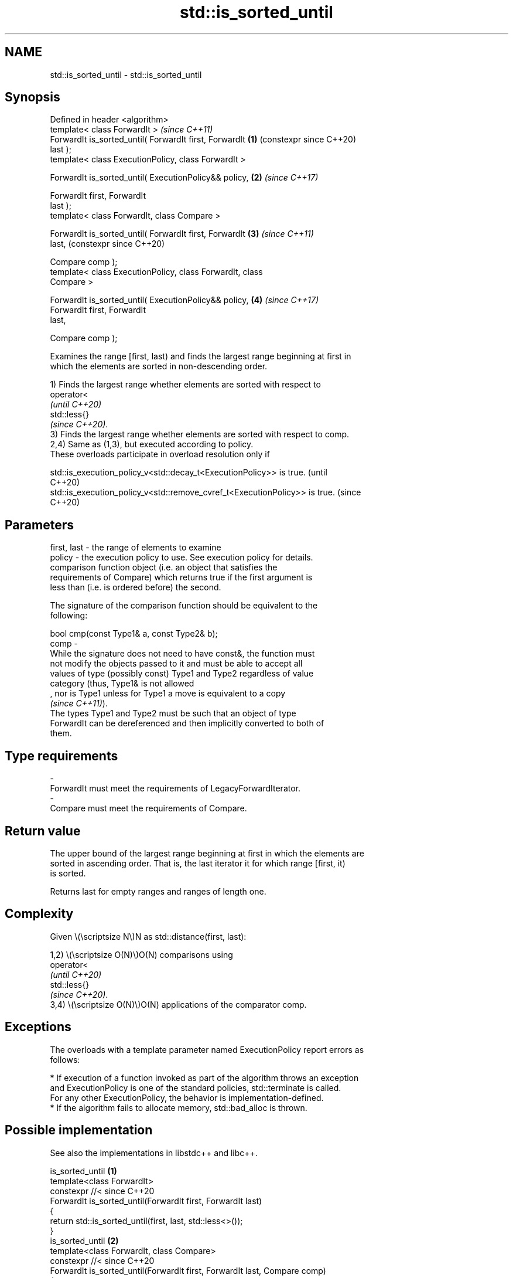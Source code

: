 .TH std::is_sorted_until 3 "2024.06.10" "http://cppreference.com" "C++ Standard Libary"
.SH NAME
std::is_sorted_until \- std::is_sorted_until

.SH Synopsis
   Defined in header <algorithm>
   template< class ForwardIt >                                  \fI(since C++11)\fP
   ForwardIt is_sorted_until( ForwardIt first, ForwardIt    \fB(1)\fP (constexpr since C++20)
   last );
   template< class ExecutionPolicy, class ForwardIt >

   ForwardIt is_sorted_until( ExecutionPolicy&& policy,     \fB(2)\fP \fI(since C++17)\fP

                              ForwardIt first, ForwardIt
   last );
   template< class ForwardIt, class Compare >

   ForwardIt is_sorted_until( ForwardIt first, ForwardIt    \fB(3)\fP \fI(since C++11)\fP
   last,                                                        (constexpr since C++20)

                              Compare comp );
   template< class ExecutionPolicy, class ForwardIt, class
   Compare >

   ForwardIt is_sorted_until( ExecutionPolicy&& policy,     \fB(4)\fP \fI(since C++17)\fP
                              ForwardIt first, ForwardIt
   last,

                              Compare comp );

   Examines the range [first, last) and finds the largest range beginning at first in
   which the elements are sorted in non-descending order.

   1) Finds the largest range whether elements are sorted with respect to
   operator<
   \fI(until C++20)\fP
   std::less{}
   \fI(since C++20)\fP.
   3) Finds the largest range whether elements are sorted with respect to comp.
   2,4) Same as (1,3), but executed according to policy.
   These overloads participate in overload resolution only if

   std::is_execution_policy_v<std::decay_t<ExecutionPolicy>> is true.        (until
                                                                             C++20)
   std::is_execution_policy_v<std::remove_cvref_t<ExecutionPolicy>> is true. (since
                                                                             C++20)

.SH Parameters

   first, last - the range of elements to examine
   policy      - the execution policy to use. See execution policy for details.
                 comparison function object (i.e. an object that satisfies the
                 requirements of Compare) which returns true if the first argument is
                 less than (i.e. is ordered before) the second.

                 The signature of the comparison function should be equivalent to the
                 following:

                 bool cmp(const Type1& a, const Type2& b);
   comp        -
                 While the signature does not need to have const&, the function must
                 not modify the objects passed to it and must be able to accept all
                 values of type (possibly const) Type1 and Type2 regardless of value
                 category (thus, Type1& is not allowed
                 , nor is Type1 unless for Type1 a move is equivalent to a copy
                 \fI(since C++11)\fP).
                 The types Type1 and Type2 must be such that an object of type
                 ForwardIt can be dereferenced and then implicitly converted to both of
                 them.
.SH Type requirements
   -
   ForwardIt must meet the requirements of LegacyForwardIterator.
   -
   Compare must meet the requirements of Compare.

.SH Return value

   The upper bound of the largest range beginning at first in which the elements are
   sorted in ascending order. That is, the last iterator it for which range [first, it)
   is sorted.

   Returns last for empty ranges and ranges of length one.

.SH Complexity

   Given \\(\\scriptsize N\\)N as std::distance(first, last):

   1,2) \\(\\scriptsize O(N)\\)O(N) comparisons using
   operator<
   \fI(until C++20)\fP
   std::less{}
   \fI(since C++20)\fP.
   3,4) \\(\\scriptsize O(N)\\)O(N) applications of the comparator comp.

.SH Exceptions

   The overloads with a template parameter named ExecutionPolicy report errors as
   follows:

     * If execution of a function invoked as part of the algorithm throws an exception
       and ExecutionPolicy is one of the standard policies, std::terminate is called.
       For any other ExecutionPolicy, the behavior is implementation-defined.
     * If the algorithm fails to allocate memory, std::bad_alloc is thrown.

.SH Possible implementation

   See also the implementations in libstdc++ and libc++.

                             is_sorted_until \fB(1)\fP
   template<class ForwardIt>
   constexpr //< since C++20
   ForwardIt is_sorted_until(ForwardIt first, ForwardIt last)
   {
       return std::is_sorted_until(first, last, std::less<>());
   }
                             is_sorted_until \fB(2)\fP
   template<class ForwardIt, class Compare>
   constexpr //< since C++20
   ForwardIt is_sorted_until(ForwardIt first, ForwardIt last, Compare comp)
   {
       if (first != last)
       {
           ForwardIt next = first;
           while (++next != last)
           {
               if (comp(*next, *first))
                   return next;
               first = next;
           }
       }
       return last;
   }

.SH Example


// Run this code

 #include <algorithm>
 #include <cassert>
 #include <iostream>
 #include <iterator>
 #include <random>
 #include <string>

 int main()
 {
     std::random_device rd;
     std::mt19937 g(rd());
     const int N = 6;
     int nums[N] = {3, 1, 4, 1, 5, 9};

     const int min_sorted_size = 4;

     for (int sorted_size = 0; sorted_size < min_sorted_size;)
     {
         std::shuffle(nums, nums + N, g);
         int *const sorted_end = std::is_sorted_until(nums, nums + N);
         sorted_size = std::distance(nums, sorted_end);
         assert(sorted_size >= 1);

         for (const auto i : nums)
             std::cout << i << ' ';
         std::cout << ": " << sorted_size << " initial sorted elements\\n"
                   << std::string(sorted_size * 2 - 1, '^') << '\\n';
     }
 }

.SH Possible output:

 4 1 9 5 1 3 : 1 initial sorted elements
 ^
 4 5 9 3 1 1 : 3 initial sorted elements
 ^^^^^
 9 3 1 4 5 1 : 1 initial sorted elements
 ^
 1 3 5 4 1 9 : 3 initial sorted elements
 ^^^^^
 5 9 1 1 3 4 : 2 initial sorted elements
 ^^^
 4 9 1 5 1 3 : 2 initial sorted elements
 ^^^
 1 1 4 9 5 3 : 4 initial sorted elements
 ^^^^^^^

.SH See also

   is_sorted               checks whether a range is sorted into ascending order
   \fI(C++11)\fP                 \fI(function template)\fP
   ranges::is_sorted_until finds the largest sorted subrange
   (C++20)                 (niebloid)
